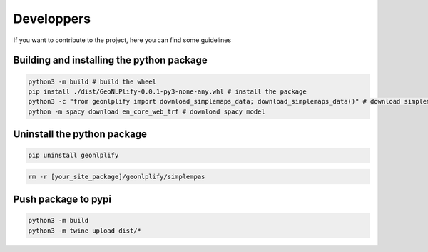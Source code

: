 Developpers
===========

If you want to contribute to the project, here you can find some guidelines

Building and installing the python package
~~~~~~~~~~~~~~~~~~~~~~~~~~~~~~~~~~~~~~~~~~

.. code:: bash

    python3 -m build # build the wheel
    pip install ./dist/GeoNLPlify-0.0.1-py3-none-any.whl # install the package
    python3 -c "from geonlplify import download_simplemaps_data; download_simplemaps_data()" # download simplemaps data
    python -m spacy download en_core_web_trf # download spacy model

Uninstall the python package
~~~~~~~~~~~~~~~~~~~~~~~~~~~~

.. code:: bash

    pip uninstall geonlplify

.. code:: bash

    rm -r [your_site_package]/geonlplify/simplempas

Push package to pypi
~~~~~~~~~~~~~~~~~~~~

.. code:: bash

    python3 -m build
    python3 -m twine upload dist/*